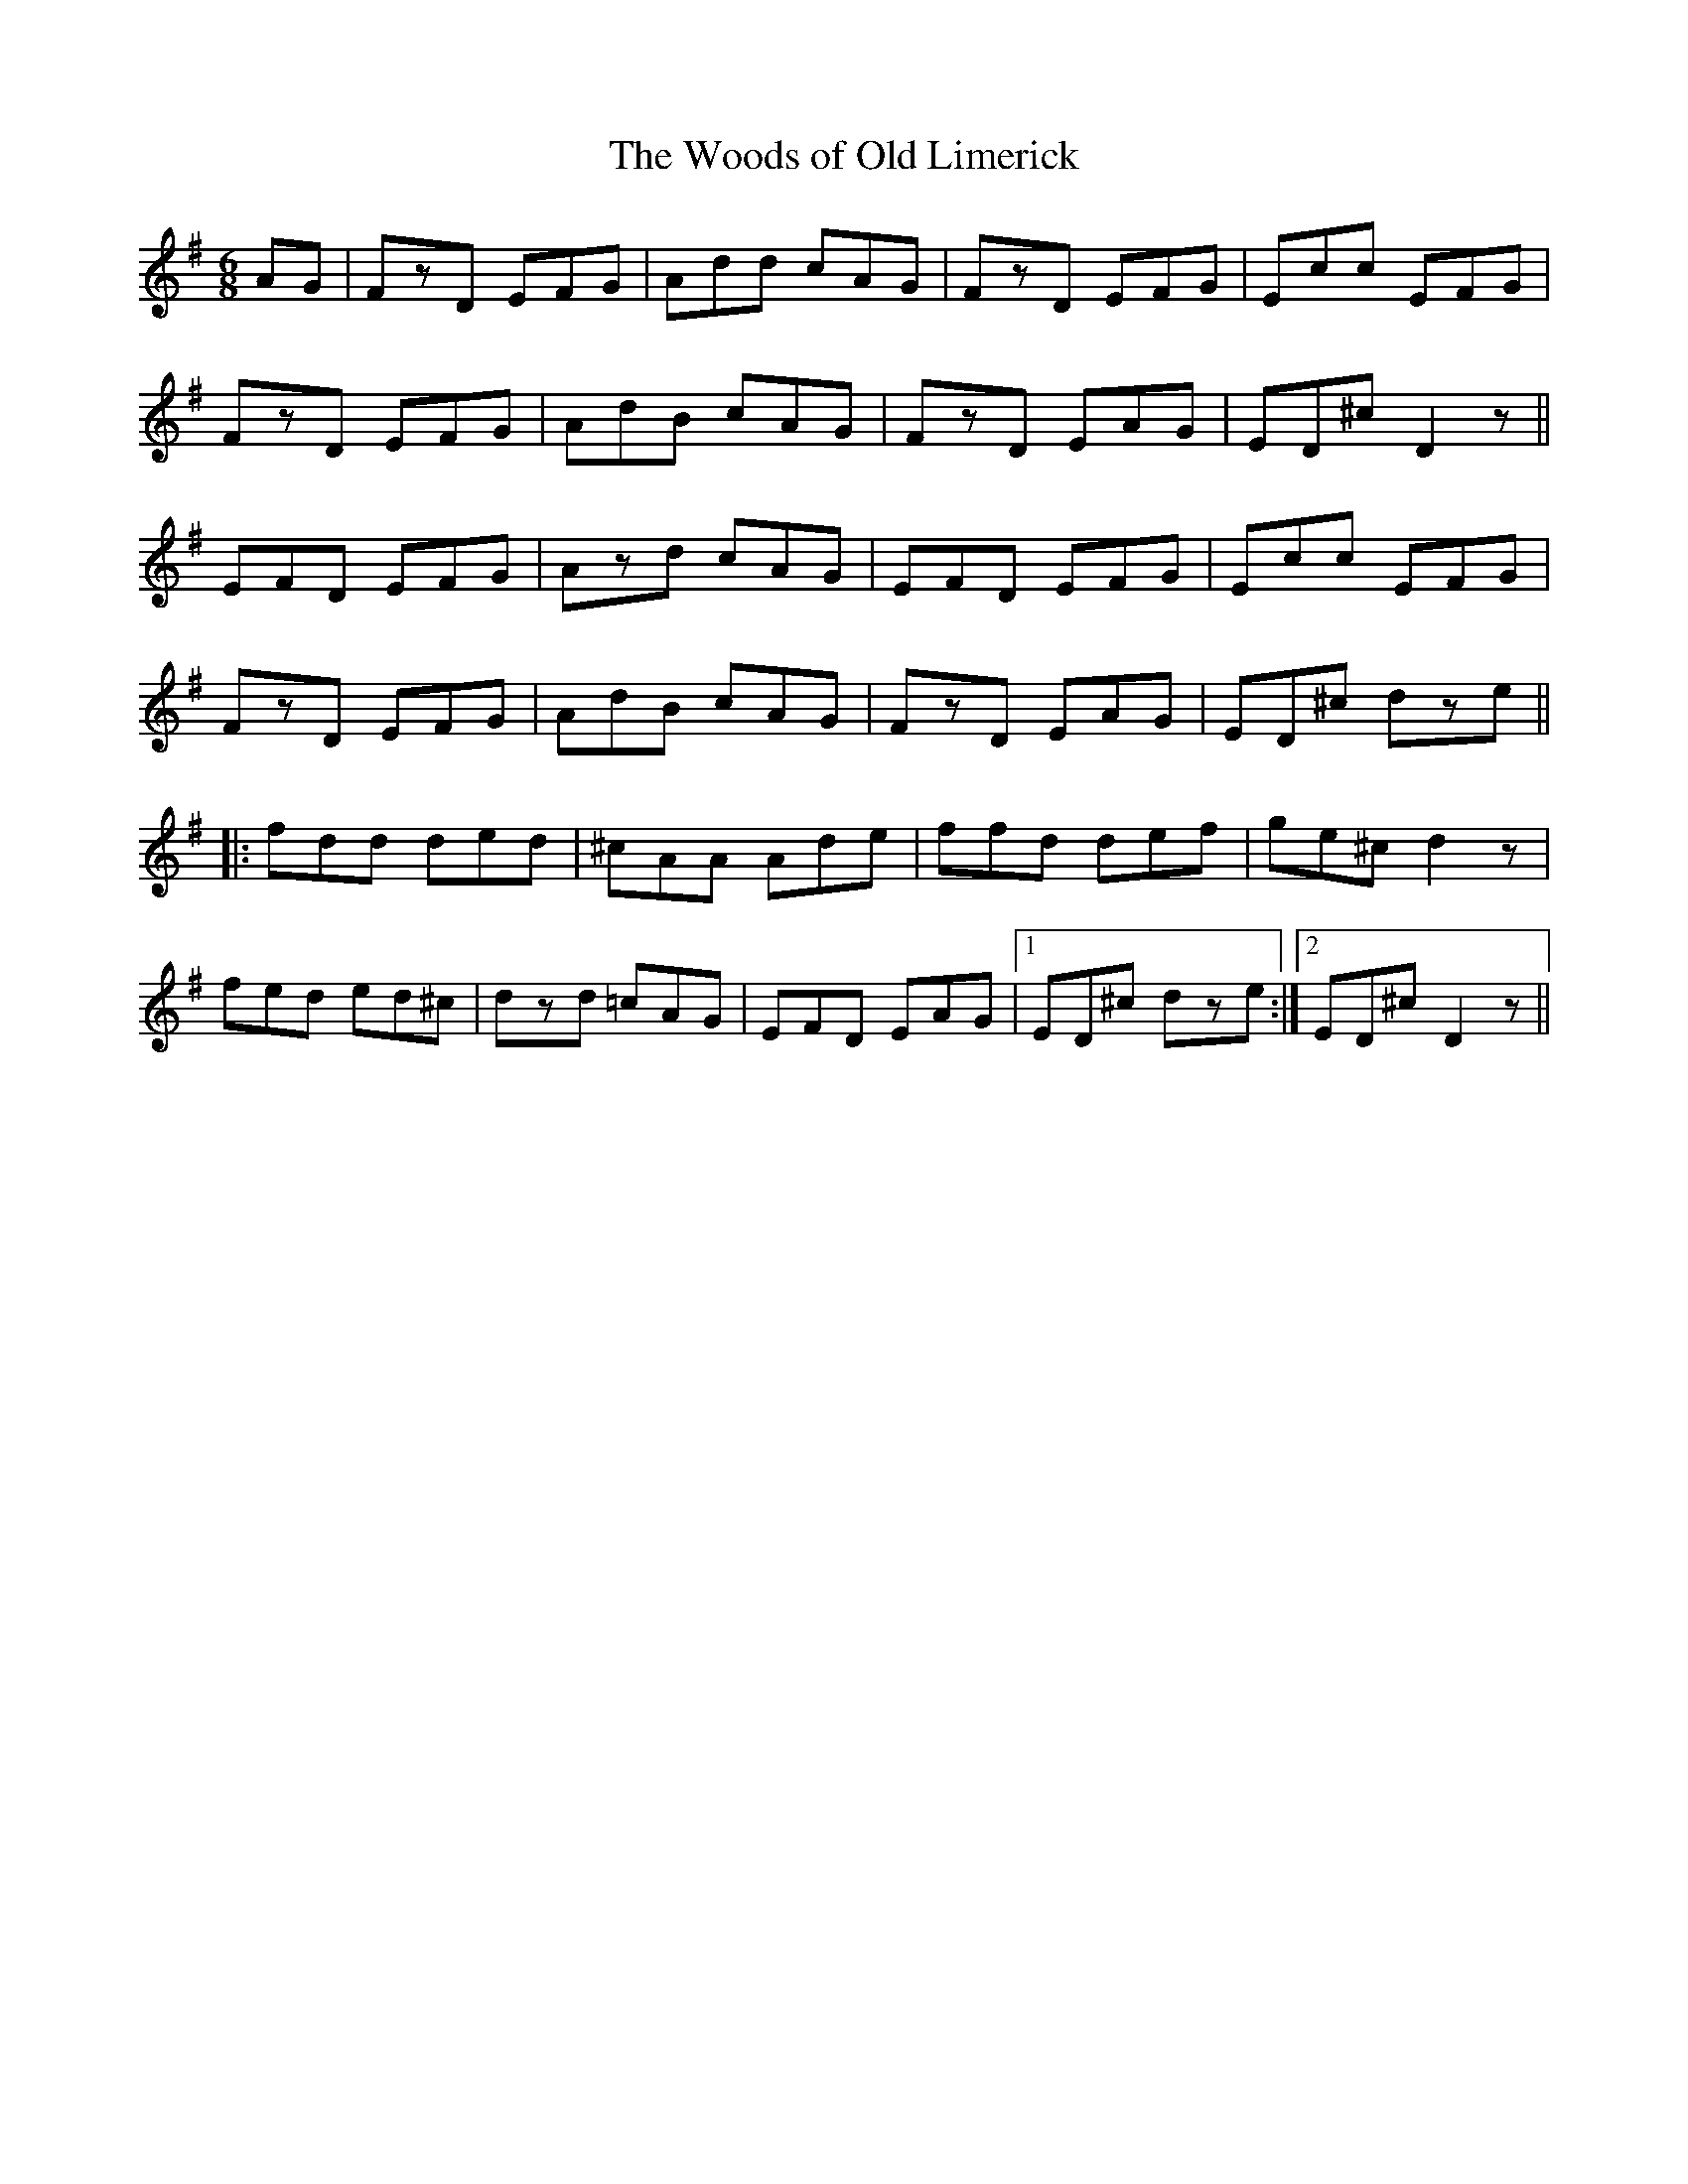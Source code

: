 X:220
T:Woods of Old Limerick, The
R:double jig
S:Mike Rafferty concert
Z:Lesl Harker <lmh:RCONS.COM> irtrad-l 2001-11-17
N:played following Garrett Barry's at the Blarney Star concert spring 2001
Z:lesl
M:6/8
K:Dmix
AG|FzD EFG|Add cAG|FzD EFG|Ecc EFG|
FzD EFG|AdB cAG|FzD EAG|ED^c D2z||
EFD EFG|Azd cAG|EFD EFG|Ecc EFG|
FzD EFG|AdB cAG|FzD EAG|ED^c dze||
|:fdd ded|^cAA Ade|ffd def|ge^c d2z|
fed ed^c|dzd =cAG|EFD EAG|1 ED^c dze:|2 ED^c D2z||

